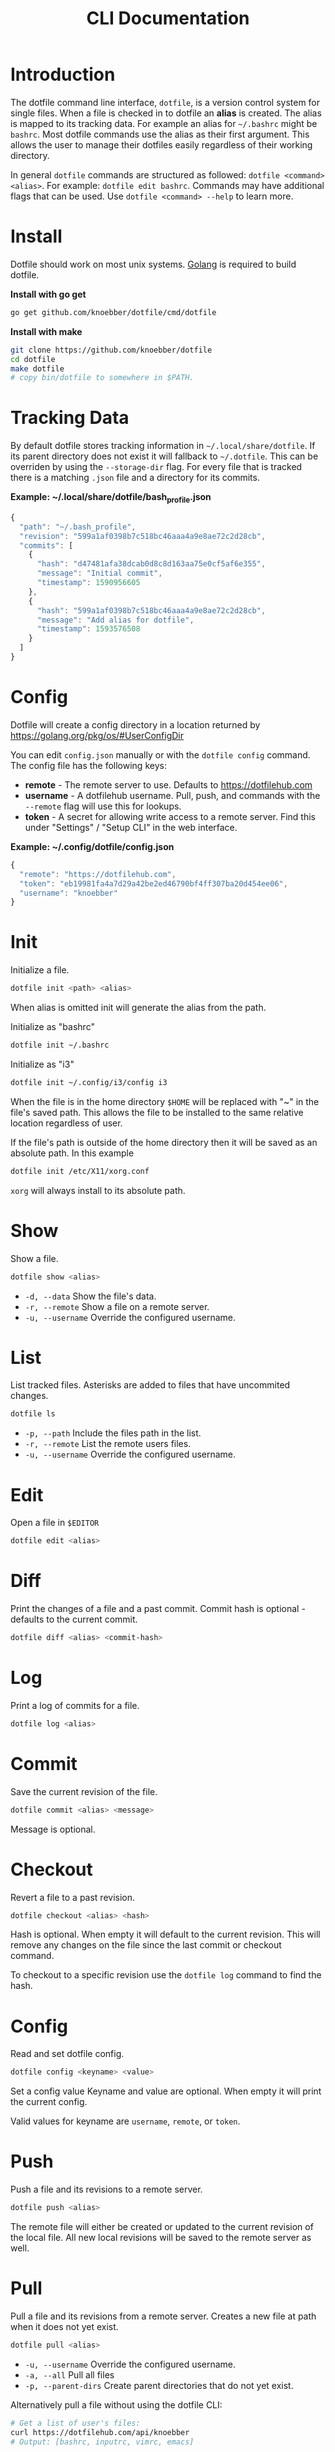 #+TITLE: CLI Documentation
* Introduction
The dotfile command line interface, =dotfile=, is a version control system for single files.
When a file is checked in to dotfile an *alias* is created. The alias is mapped to its tracking
data. For example an alias for =~/.bashrc= might be =bashrc=.
Most dotfile commands use the alias as their first argument.
This allows the user to manage their dotfiles easily regardless of their working directory.

In general =dotfile= commands are structured as followed: =dotfile <command> <alias>=.
For example: =dotfile edit bashrc=.
Commands may have additional flags that can be used. Use =dotfile <command> --help= to learn more.

* Install
:PROPERTIES:
:custom_id: install
:END:
Dotfile should work on most unix systems. [[https://golang.org][Golang]] is required to build dotfile.

*Install with go get*
#+BEGIN_SRC bash
go get github.com/knoebber/dotfile/cmd/dotfile
#+END_SRC

*Install with make*
#+BEGIN_SRC bash
git clone https://github.com/knoebber/dotfile
cd dotfile
make dotfile
# copy bin/dotfile to somewhere in $PATH.
#+END_SRC
* Tracking Data
By default dotfile stores tracking information in =~/.local/share/dotfile=.
If its parent directory does not exist it will fallback to =~/.dotfile=.
This can be overriden by using the =--storage-dir= flag.
For every file that is tracked there is a matching =.json= file and a directory for its commits.

*Example: ~/.local/share/dotfile/bash_profile.json*
#+BEGIN_SRC javascript
{
  "path": "~/.bash_profile",
  "revision": "599a1af0398b7c518bc46aaa4a9e8ae72c2d28cb",
  "commits": [
    {
      "hash": "d47481afa38dcab0d8c8d163aa75e0cf5af6e355",
      "message": "Initial commit",
      "timestamp": 1590956605
    },
    {
      "hash": "599a1af0398b7c518bc46aaa4a9e8ae72c2d28cb",
      "message": "Add alias for dotfile",
      "timestamp": 1593576508
    }
  ]
}
#+END_SRC
* Config
Dotfile will create a config directory in a location returned by https://golang.org/pkg/os/#UserConfigDir

You can edit =config.json= manually or with the =dotfile config= command.
The config file has the following keys:

+ *remote*  - The remote server to use. Defaults to https://dotfilehub.com
+ *username* - A dotfilehub username. Pull, push, and commands with the =--remote= flag will use this for lookups.
+ *token* - A secret for allowing write access to a remote server. Find this under "Settings" / "Setup CLI" in the web interface.

*Example: ~/.config/dotfile/config.json*
#+BEGIN_SRC javascript
{
  "remote": "https://dotfilehub.com",
  "token": "eb19981fa4a7d29a42be2ed46790bf4ff307ba20d454ee06",
  "username": "knoebber"
}
#+END_SRC
* Init
Initialize a file.
#+BEGIN_SRC bash
dotfile init <path> <alias>
#+END_SRC
When alias is omitted init will generate the alias from the path.

Initialize as "bashrc"
#+BEGIN_SRC bash
dotfile init ~/.bashrc
#+END_SRC
Initialize as "i3"
#+BEGIN_SRC bash
dotfile init ~/.config/i3/config i3
#+END_SRC
When the file is in the home directory =$HOME= will be replaced with "~" in the file's saved path.
This allows the file to be installed to the same relative location regardless of user.

If the file's path is outside of the home directory then it will be
saved as an absolute path. In this example
#+BEGIN_SRC bash
dotfile init /etc/X11/xorg.conf
#+END_SRC
=xorg= will always install to its absolute path.
* Show
Show a file.
#+BEGIN_SRC bash
dotfile show <alias>
#+END_SRC
+ =-d, --data= Show the file's data.
+ =-r, --remote= Show a file on a remote server.
+ =-u, --username= Override the configured username.
* List
List tracked files. Asterisks are added to files that have uncommited changes.
#+BEGIN_SRC bash
dotfile ls
#+END_SRC
+ =-p, --path= Include the files path in the list.
+ =-r, --remote= List the remote users files.
+ =-u, --username= Override the configured username.
* Edit
Open a file in =$EDITOR=
#+BEGIN_SRC bash
dotfile edit <alias>
#+END_SRC
* Diff
Print the changes of a file and a past commit.
Commit hash is optional - defaults to the current commit.
#+BEGIN_SRC bash
dotfile diff <alias> <commit-hash>
#+END_SRC
* Log
Print a log of commits for a file.
#+BEGIN_SRC bash
dotfile log <alias>
#+END_SRC
* Commit
Save the current revision of the file.
#+BEGIN_SRC bash
dotfile commit <alias> <message>
#+END_SRC
Message is optional.
* Checkout
Revert a file to a past revision.
#+BEGIN_SRC bash
dotfile checkout <alias> <hash>
#+END_SRC
Hash is optional. When empty it will default to the current revision. This will remove any
changes on the file since the last commit or checkout command.

To checkout to a specific revision use the =dotfile log= command to find the hash.
* Config
Read and set dotfile config.
#+BEGIN_SRC bash
dotfile config <keyname> <value>
#+END_SRC Set a config value
Keyname and value are optional. When empty it will print the current config.

Valid values for keyname are =username=, =remote=, or =token=.
* Push
Push a file and its revisions to a remote server.
#+BEGIN_SRC bash
dotfile push <alias>
#+END_SRC
The remote file will either be created or updated to the current revision of the local file. All
new local revisions will be saved to the remote server as well.
* Pull
Pull a file and its revisions from a remote server. Creates a new file at
path when it does not yet exist.
#+BEGIN_SRC bash
dotfile pull <alias>
#+END_SRC
+ =-u, --username= Override the configured username.
+ =-a, --all= Pull all files
+ =-p, --parent-dirs= Create parent directories that do not yet exist.

Alternatively pull a file without using the dotfile CLI:
#+BEGIN_SRC bash
# Get a list of user's files:
curl https://dotfilehub.com/api/knoebber
# Output: [bashrc, inputrc, vimrc, emacs]

curl https://dotfilehub.com/knoebber/inputrc > ~/.inputrc
#+END_SRC
* Move
Change the files stored path and move the file.
#+BEGIN_SRC bash
dotfile mv <alias> <path>
#+END_SRC
* Rename
Change a files alias.
#+BEGIN_SRC bash
dotfile rename <alias> <new-alias>
#+END_SRC
* Forget
Untrack a file - removes all tracking data. Leaves the file in its current state on
the filesystem.
#+BEGIN_SRC bash
dotfile forget <alias>
#+END_SRC
* Remove
Untrack and remove the file from the filesystem.
#+BEGIN_SRC bash
dotfile rm <alias>
#+END_SRC
